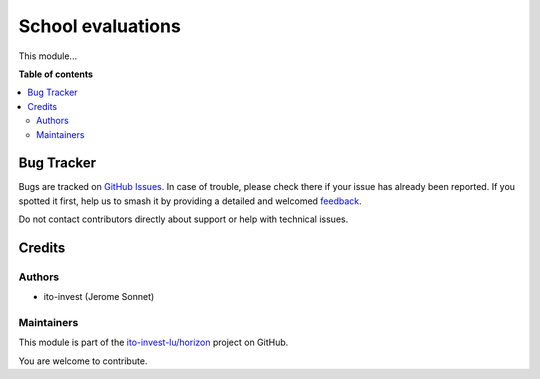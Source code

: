 ==================
School evaluations
==================

.. 
   !!!!!!!!!!!!!!!!!!!!!!!!!!!!!!!!!!!!!!!!!!!!!!!!!!!!
   !! This file is generated by oca-gen-addon-readme !!
   !! changes will be overwritten.                   !!
   !!!!!!!!!!!!!!!!!!!!!!!!!!!!!!!!!!!!!!!!!!!!!!!!!!!!
   !! source digest: sha256:2e3d46abdf15a79edcb3fa70a507322b1f50dc22263dfb2a5910d604bdf106a8
   !!!!!!!!!!!!!!!!!!!!!!!!!!!!!!!!!!!!!!!!!!!!!!!!!!!!

.. |badge1| image:: https://img.shields.io/badge/maturity-Beta-yellow.png
    :target: https://odoo-community.org/page/development-status
    :alt: Beta
.. |badge2| image:: https://img.shields.io/badge/licence-AGPL--3-blue.png
    :target: http://www.gnu.org/licenses/agpl-3.0-standalone.html
    :alt: License: AGPL-3
.. |badge3| image:: https://img.shields.io/badge/github-ito--invest--lu%2Fhorizon-lightgray.png?logo=github
    :target: https://github.com/ito-invest-lu/horizon/tree/16.0/school_evaluations
    :alt: ito-invest-lu/horizon

|badge1| |badge2| |badge3|

This module...

**Table of contents**

.. contents::
   :local:

Bug Tracker
===========

Bugs are tracked on `GitHub Issues <https://github.com/ito-invest-lu/horizon/issues>`_.
In case of trouble, please check there if your issue has already been reported.
If you spotted it first, help us to smash it by providing a detailed and welcomed
`feedback <https://github.com/ito-invest-lu/horizon/issues/new?body=module:%20school_evaluations%0Aversion:%2016.0%0A%0A**Steps%20to%20reproduce**%0A-%20...%0A%0A**Current%20behavior**%0A%0A**Expected%20behavior**>`_.

Do not contact contributors directly about support or help with technical issues.

Credits
=======

Authors
~~~~~~~

* ito-invest (Jerome Sonnet)

Maintainers
~~~~~~~~~~~

This module is part of the `ito-invest-lu/horizon <https://github.com/ito-invest-lu/horizon/tree/16.0/school_evaluations>`_ project on GitHub.

You are welcome to contribute.
